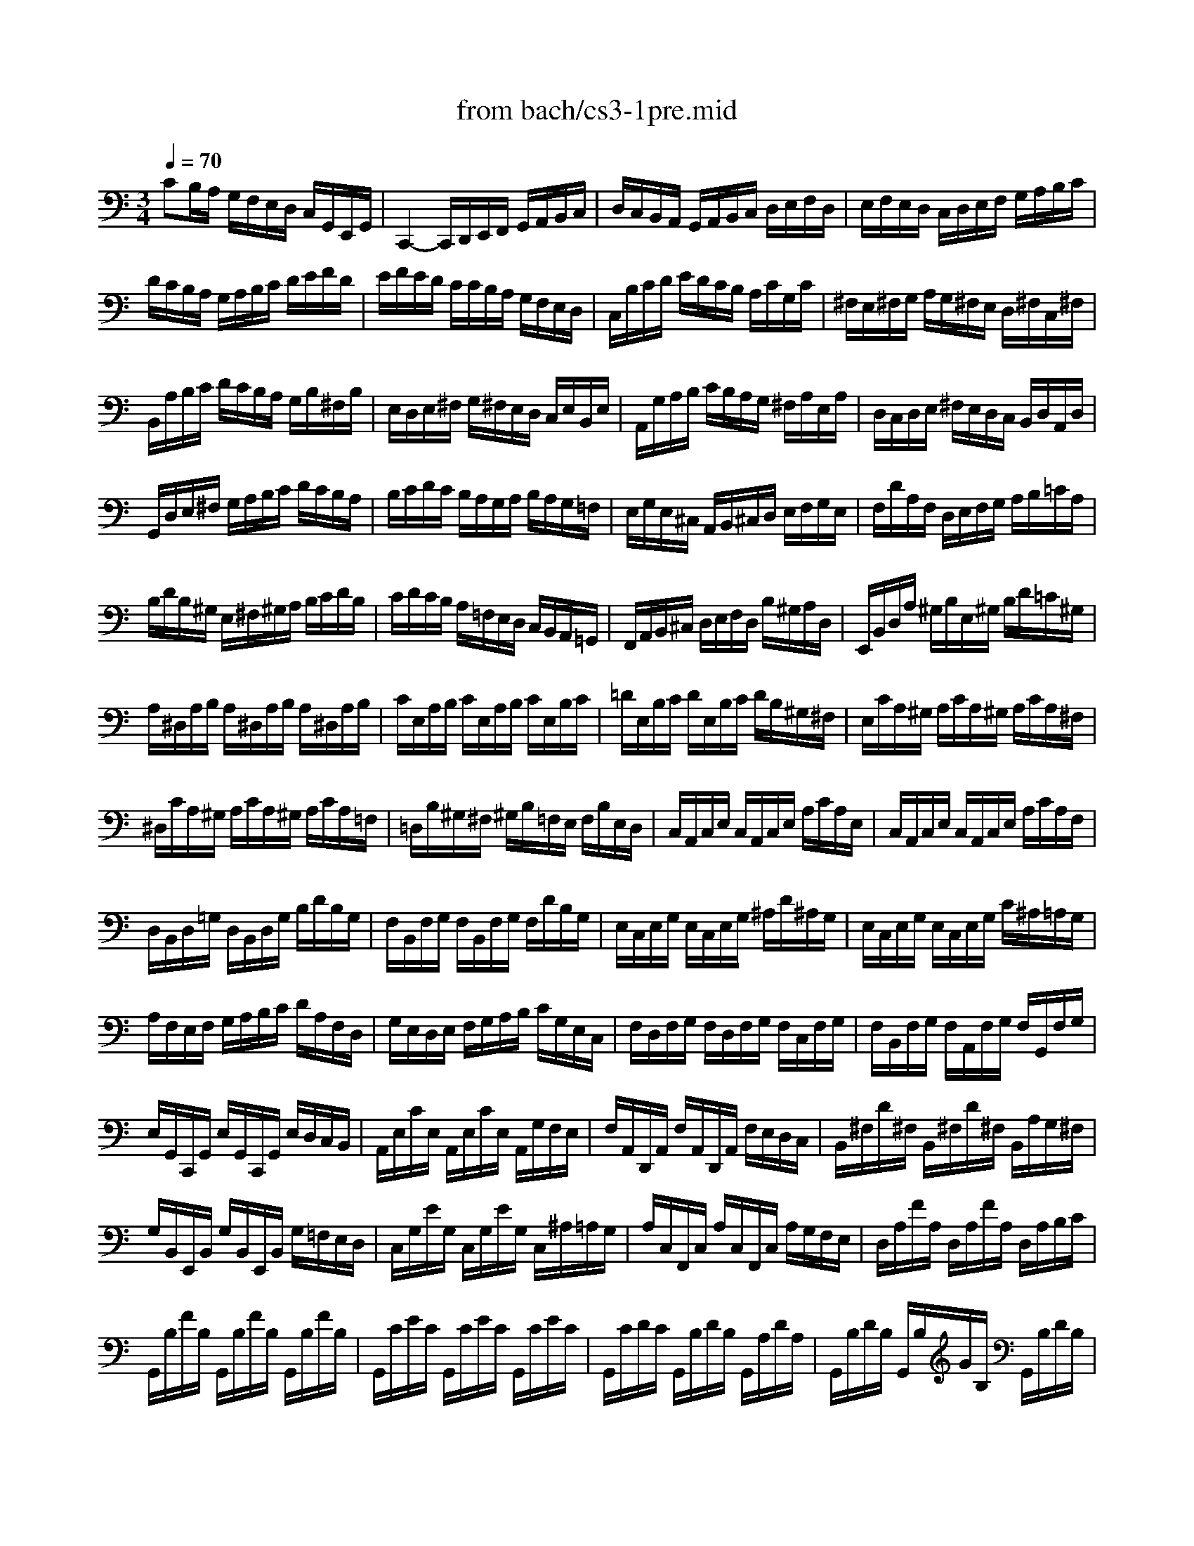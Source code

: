 X: 1
T: from bach/cs3-1pre.mid
M: 3/4
L: 1/8
Q:1/4=70
K:C % 0 sharps
% untitled
% Copyright \0xa9 1996 by David J. Grossman
% David J. Grossman
% *
V:1
% Solo Cello
%%MIDI program 42
% untitled
% Copyright \0xa9 1996 by David J. Grossman
% David J. Grossman
CB,/2A,/2 G,/2F,/2E,/2D,/2 C,/2G,,/2E,,/2G,,/2| \
C,,2- C,,/2D,,/2E,,/2F,,/2 G,,/2A,,/2B,,/2C,/2| \
D,/2C,/2B,,/2A,,/2 G,,/2A,,/2B,,/2C,/2 D,/2E,/2F,/2D,/2| \
E,/2F,/2E,/2D,/2 C,/2D,/2E,/2F,/2 G,/2A,/2B,/2C/2|
D/2C/2B,/2A,/2 G,/2A,/2B,/2C/2 D/2E/2F/2D/2| \
E/2F/2E/2D/2 C/2C/2B,/2A,/2 G,/2F,/2E,/2D,/2| \
C,/2B,/2C/2D/2 E/2D/2C/2B,/2 A,/2C/2G,/2C/2| \
^F,/2E,/2^F,/2G,/2 A,/2G,/2^F,/2E,/2 D,/2^F,/2C,/2^F,/2|
B,,/2A,/2B,/2C/2 D/2C/2B,/2A,/2 G,/2B,/2^F,/2B,/2| \
E,/2D,/2E,/2^F,/2 G,/2^F,/2E,/2D,/2 C,/2E,/2B,,/2E,/2| \
A,,/2G,/2A,/2B,/2 C/2B,/2A,/2G,/2 ^F,/2A,/2E,/2A,/2| \
D,/2C,/2D,/2E,/2 ^F,/2E,/2D,/2C,/2 B,,/2D,/2A,,/2D,/2|
G,,/2D,/2E,/2^F,/2 G,/2A,/2B,/2C/2 D/2C/2B,/2A,/2| \
B,/2C/2D/2C/2 B,/2A,/2G,/2A,/2 B,/2A,/2G,/2=F,/2| \
E,/2G,/2E,/2^C,/2 A,,/2B,,/2^C,/2D,/2 E,/2F,/2G,/2E,/2| \
F,/2D/2A,/2F,/2 D,/2E,/2F,/2G,/2 A,/2B,/2=C/2A,/2|
B,/2D/2B,/2^G,/2 E,/2^F,/2^G,/2A,/2 B,/2C/2D/2B,/2| \
C/2D/2C/2B,/2 A,/2=F,/2E,/2D,/2 C,/2B,,/2A,,/2=G,,/2| \
F,,/2A,,/2B,,/2^C,/2 D,/2E,/2F,/2D,/2 B,/2^G,/2A,/2D,/2| \
E,,/2B,,/2D,/2A,/2 ^G,/2B,/2E,/2^G,/2 B,/2D/2=C/2^G,/2|
A,/2^D,/2A,/2B,/2 A,/2^D,/2A,/2B,/2 A,/2^D,/2A,/2B,/2| \
C/2E,/2A,/2B,/2 C/2E,/2A,/2B,/2 C/2E,/2B,/2C/2| \
=D/2E,/2B,/2C/2 D/2E,/2B,/2C/2 D/2B,/2^G,/2^F,/2| \
E,/2C/2A,/2^G,/2 A,/2C/2A,/2^G,/2 A,/2C/2A,/2^F,/2|
^D,/2C/2A,/2^G,/2 A,/2C/2A,/2^G,/2 A,/2C/2A,/2=F,/2| \
=D,/2B,/2^G,/2^F,/2 ^G,/2B,/2=F,/2E,/2 F,/2B,/2E,/2D,/2| \
C,/2A,,/2C,/2E,/2 C,/2A,,/2C,/2E,/2 A,/2C/2A,/2E,/2| \
C,/2A,,/2C,/2E,/2 C,/2A,,/2C,/2E,/2 A,/2C/2A,/2F,/2|
D,/2B,,/2D,/2=G,/2 D,/2B,,/2D,/2G,/2 B,/2D/2B,/2G,/2| \
F,/2B,,/2F,/2G,/2 F,/2B,,/2F,/2G,/2 F,/2D/2B,/2G,/2| \
E,/2C,/2E,/2G,/2 E,/2C,/2E,/2G,/2 ^A,/2D/2^A,/2G,/2| \
E,/2C,/2E,/2G,/2 E,/2C,/2E,/2G,/2 C/2^A,/2=A,/2G,/2|
A,/2F,/2E,/2F,/2 G,/2A,/2B,/2C/2 D/2A,/2F,/2D,/2| \
G,/2E,/2D,/2E,/2 F,/2G,/2A,/2B,/2 C/2G,/2E,/2C,/2| \
F,/2D,/2F,/2G,/2 F,/2D,/2F,/2G,/2 F,/2C,/2F,/2G,/2| \
F,/2B,,/2F,/2G,/2 F,/2A,,/2F,/2G,/2 F,/2G,,/2F,/2G,/2|
E,/2G,,/2C,,/2G,,/2 E,/2G,,/2C,,/2G,,/2 E,/2D,/2C,/2B,,/2| \
A,,/2E,/2C/2E,/2 A,,/2E,/2C/2E,/2 A,,/2G,/2F,/2E,/2| \
F,/2A,,/2D,,/2A,,/2 F,/2A,,/2D,,/2A,,/2 F,/2E,/2D,/2C,/2| \
B,,/2^F,/2D/2^F,/2 B,,/2^F,/2D/2^F,/2 B,,/2A,/2G,/2^F,/2|
G,/2B,,/2E,,/2B,,/2 G,/2B,,/2E,,/2B,,/2 G,/2=F,/2E,/2D,/2| \
C,/2G,/2E/2G,/2 C,/2G,/2E/2G,/2 C,/2^A,/2=A,/2G,/2| \
A,/2C,/2F,,/2C,/2 A,/2C,/2F,,/2C,/2 A,/2G,/2F,/2E,/2| \
D,/2A,/2F/2A,/2 D,/2A,/2F/2A,/2 D,/2A,/2B,/2C/2|
G,,/2B,/2F/2B,/2 G,,/2B,/2F/2B,/2 G,,/2B,/2F/2B,/2| \
G,,/2C/2E/2C/2 G,,/2C/2E/2C/2 G,,/2C/2E/2C/2| \
G,,/2C/2D/2C/2 G,,/2B,/2D/2B,/2 G,,/2A,/2D/2A,/2| \
G,,/2B,/2D/2B,/2 G,,/2B,/2G/2B,/2 G,,/2B,/2D/2B,/2|
G,,/2B,/2C/2B,/2 G,,/2A,/2C/2A,/2 G,,/2G,/2C/2G,/2| \
G,,/2A,/2C/2A,/2 G,,/2A,/2F/2A,/2 G,,/2A,/2C/2A,/2| \
G,,/2A,/2B,/2A,/2 G,,/2G,/2B,/2G,/2 G,,/2F,/2B,/2F,/2| \
G,,/2G,/2B,/2G,/2 G,,/2G,/2E/2G,/2 G,,/2G,/2B,/2G,/2|
G,,/2G,/2A,/2G,/2 G,,/2F,/2A,/2F,/2 G,,/2E,/2A,/2E,/2| \
G,,/2F,/2A,/2F,/2 G,,/2F,/2D/2F,/2 G,,/2F,/2A,/2F,/2| \
G,,/2F,/2B,/2F,/2 G,,/2F,/2D/2F,/2 G,,/2F,/2B,/2F,/2| \
G,,/2E,/2C/2E,/2 G,,/2E,/2E/2E,/2 G,,/2E,/2C/2E,/2|
G,,/2F,/2B,/2F,/2 G,,/2F,/2D/2F,/2 G,,/2F,/2B,/2F,/2| \
G,,/2^D,/2C/2^D,/2 G,,/2^D,/2^D/2^D,/2 G,,/2^D,/2C/2^D,/2| \
G,,/2^F,/2C/2^F,/2 G,,/2=D,/2C/2D,/2 G,,/2E,/2C/2E,/2| \
G,,/2^F,/2C/2^F,/2 G,,/2E,/2C/2E,/2 G,,/2^F,/2C/2^F,/2|
G,,/2G,/2B,/2A,/2 G,/2=F,/2E,/2D,/2 G,/2E,/2G,/2D,/2| \
G,/2^C,/2G,/2A,/2 G,/2^C,/2G,/2A,/2 G,/2^C,/2G,/2A,/2| \
F,/2D,/2A,/2G,/2 F,/2E,/2D,/2=C,/2 F,/2D,/2F,/2C,/2| \
F,/2B,,/2F,/2G,/2 F,/2B,,/2F,/2G,/2 F,/2B,,/2F,/2G,/2|
E,/2C,/2G,/2F,/2 E,/2D,/2C,/2B,,/2 C,/2A,,/2C,/2G,,/2| \
C,/2^F,,/2C,/2D,/2 C,/2^F,,/2C,/2D,/2 C,/2^F,,/2C,/2D,/2| \
B,,/2G,,/2B,,/2D,/2 B,,/2G,,/2B,,/2D,/2 B,,/2=F,,/2B,,/2D,/2| \
^A,,/2E,,/2^A,,/2C,/2 ^A,,/2E,,/2^A,,/2C,/2 ^A,,/2E,,/2^A,,/2C,/2|
=A,,/2F,,/2A,,/2C,/2 A,,/2F,,/2A,,/2C,/2 A,,/2E,,/2A,,/2C,/2| \
B,,/2D,,/2B,,/2F,/2 B,,/2D,,/2B,,/2F,/2 B,,/2D,,/2B,,/2F,/2| \
E,/2C,,/2D,,/2E,,/2 F,,/2G,,/2A,,/2B,,/2 C,/2D,/2E,/2F,/2| \
G,/2E,/2C,/2D,/2 E,/2F,/2G,/2A,/2 ^A,/2=A,/2^A,/2G,/2|
=A,/2F,/2D,/2E,/2 F,/2G,/2A,/2B,/2 C/2B,/2C/2A,/2| \
B,/2G,/2E,/2F,/2 G,/2A,/2B,/2C/2 D/2C/2D/2B,/2| \
C/2A,/2F,/2G,/2 A,/2B,/2C/2D/2 E/2D/2E/2C/2| \
B,/2A,/2B,/2G,/2 F,/2E,/2F,/2D,/2 B,,/2A,,/2B,,/2G,,/2|
F,,2 x4| \
E,,/2C/2B,/2A,/2 G,/2F,/2E,/2D,/2 C,/2G,,/2E,,/2G,,/2| \
% *
^D,,2 x4| \
=D,,2 x4|
C,,2 x4| \
C,,2 x4| \
C,,2 x4| \
C,,2 x4|
C,,2 x4| \
x6| \
x6| \
C2 
V:2
% --------------------------------------
%%MIDI program 42
x6| \
x6| \
x6| \
x6|
x6| \
x6| \
x6| \
x6|
x6| \
x6| \
x6| \
x6|
x6| \
x6| \
x6| \
x6|
x6| \
x6| \
x6| \
x6|
x6| \
x6| \
x6| \
x6|
x6| \
x6| \
x6| \
x6|
x6| \
x6| \
x6| \
x6|
x6| \
x6| \
x6| \
x6|
x6| \
x6| \
x6| \
x6|
x6| \
x6| \
x6| \
x6|
x6| \
x6| \
x6| \
x6|
x6| \
x6| \
x6| \
x6|
x6| \
x6| \
x6| \
x6|
x6| \
x6| \
x6| \
x6|
x6| \
x6| \
x6| \
x6|
x6| \
x6| \
x6| \
x6|
x6| \
x6| \
x6| \
x6|
x6| \
x6| \
x6| \
x6|
% untitled
% Copyright \0xa9 1996 by David J. Grossman
% David J. Grossman
B,2 x4| \
x6| \
% *
A,2 x4| \
B,2 x4|
C2 C2 B,2| \
C2- C/2E,/2C/2D/2 C/2E,/2C/2D/2| \
^A,2- ^A,/2E,/2^A,/2C/2 ^A,/2E,/2^A,/2C/2| \
=A,2- A,/2F,/2E,/2F,/2 A,/2F,/2E,/2F,/2|
B,2- B,/2C/2B,/2C/2 B,/2C/2B,/2C/2| \
B,6| \
CB,/2A,/2 G,/2F,/2E,/2D,/2 C,/2G,,/2E,,/2G,,/2| \
C,,2 
V:3
% Johann Sebastian Bach  (1685-1750)
%%MIDI program 42
x6| \
x6| \
x6| \
x6|
x6| \
x6| \
x6| \
x6|
x6| \
x6| \
x6| \
x6|
x6| \
x6| \
x6| \
x6|
x6| \
x6| \
x6| \
x6|
x6| \
x6| \
x6| \
x6|
x6| \
x6| \
x6| \
x6|
x6| \
x6| \
x6| \
x6|
x6| \
x6| \
x6| \
x6|
x6| \
x6| \
x6| \
x6|
x6| \
x6| \
x6| \
x6|
x6| \
x6| \
x6| \
x6|
x6| \
x6| \
x6| \
x6|
x6| \
x6| \
x6| \
x6|
x6| \
x6| \
x6| \
x6|
x6| \
x6| \
x6| \
x6|
x6| \
x6| \
x6| \
x6|
x6| \
x6| \
x6| \
x6|
x6| \
x6| \
x6| \
x6|
% untitled
% Copyright \0xa9 1996 by David J. Grossman
% David J. Grossman
D,2 x4| \
x6| \
% *
G,2 x4| \
F,2 x4|
E,2 D,4| \
E,2 x4| \
E,2 x4| \
F,2 x4|
D,2- D,/2E,/2D,/2E,/2 D,/2E,/2D,/2E,/2| \
D,6| \
x6| \
E,2 
V:4
% Six Suites for Solo Cello
%%MIDI program 42
x6| \
x6| \
x6| \
x6|
x6| \
x6| \
x6| \
x6|
x6| \
x6| \
x6| \
x6|
x6| \
x6| \
x6| \
x6|
x6| \
x6| \
x6| \
x6|
x6| \
x6| \
x6| \
x6|
x6| \
x6| \
x6| \
x6|
x6| \
x6| \
x6| \
x6|
x6| \
x6| \
x6| \
x6|
x6| \
x6| \
x6| \
x6|
x6| \
x6| \
x6| \
x6|
x6| \
x6| \
x6| \
x6|
x6| \
x6| \
x6| \
x6|
x6| \
x6| \
x6| \
x6|
x6| \
x6| \
x6| \
x6|
x6| \
x6| \
x6| \
x6|
x6| \
x6| \
x6| \
x6|
x6| \
x6| \
x6| \
x6|
x6| \
x6| \
x6| \
x6|
% untitled
% Copyright \0xa9 1996 by David J. Grossman
% David J. Grossman
G,,2 x4| \
x6| \
% *
G,,2 x4| \
G,,2 x4|
G,,2 G,,4| \
G,,2 x4| \
G,,2 x4| \
A,,2 x4|
^G,,2 x4| \
x6| \
x6| \
=G,,2 
% --------------------------------------
% Suite No. 3 in C major - BWV 1009
% 1st Movement: Prelude
% --------------------------------------
% Sequenced with Cakewalk Pro Audio by
% David J. Grossman - dave@unpronounceable.com
% This and other Bach MIDI files can be found at:
% Dave's J.S. Bach Page
% http://www.unpronounceable.com/bach
% --------------------------------------
% Original Filename: cs3-1pre.mid
% Last Modified: February 22, 1997

